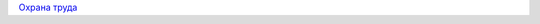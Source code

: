 .. title: Проверка знаний для инженеров наладки
.. slug: proverka
.. date: 2021-07-14 19:49:36 UTC+03:00
.. tags: 
.. category: 
.. link: 
.. description: 
.. type: text

`Охрана труда </pages/okhrana-truda>`_
